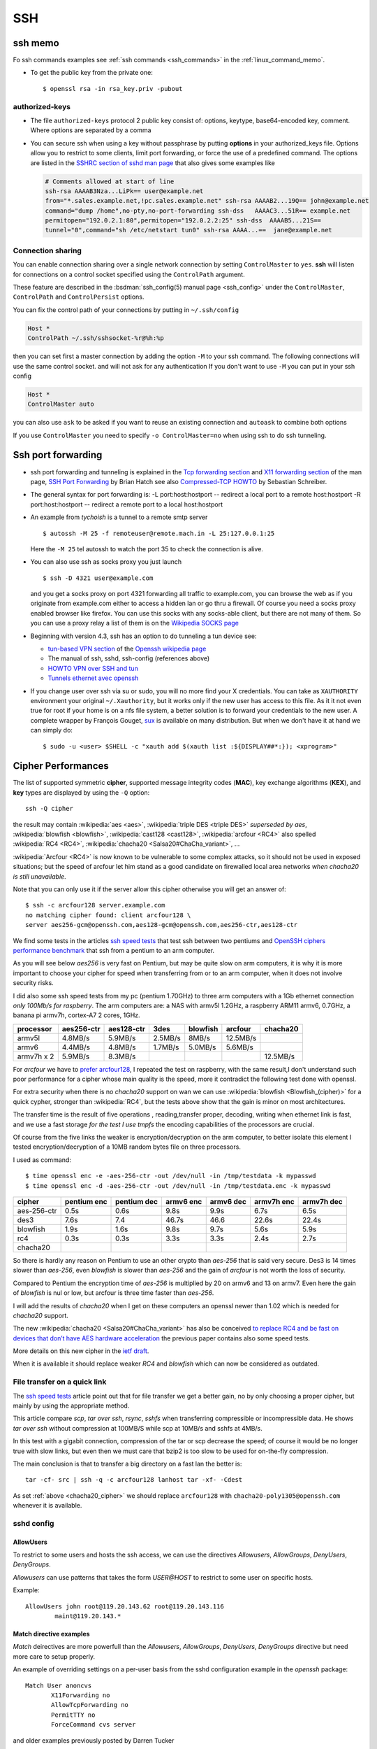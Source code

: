 .. _ssh_section:

SSH
===
..  highlight:: shell-session


ssh memo
--------
Fo ssh commands examples see  :ref:`ssh commands <ssh_commands>` in the :ref:`linux_command_memo`.

-   To get the public key from the private one::

      $ openssl rsa -in rsa_key.priv -pubout

authorized-keys
~~~~~~~~~~~~~~~

-   The file ``authorized-keys`` protocol 2 public key consist of:
    options, keytype, base64-encoded key, comment. Where options are
    separated by a comma
-   You can secure ssh when using a key without passphrase by putting
    **options** in your authorized_keys file. Options allow you to
    restrict to some clients, limit port forwarding, or force the use of
    a predefined command. The options are listed in the `SSHRC section of
    sshd man
    page <http://www.openbsd.org/cgi-bin/man.cgi?query=sshd#SSHRC>`_ that
    also gives some examples like

    ..  code:: cfg

        # Comments allowed at start of line
        ssh-rsa AAAAB3Nza...LiPk== user@example.net
        from="*.sales.example.net,!pc.sales.example.net" ssh-rsa AAAAB2...19Q== john@example.net
        command="dump /home",no-pty,no-port-forwarding ssh-dss   AAAAC3...51R== example.net
        permitopen="192.0.2.1:80",permitopen="192.0.2.2:25" ssh-dss  AAAAB5...21S==
        tunnel="0",command="sh /etc/netstart tun0" ssh-rsa AAAA...==  jane@example.net



Connection sharing
~~~~~~~~~~~~~~~~~~

You can enable connection sharing over a single network connection
by setting ``ControlMaster`` to ``yes``. **ssh** will listen for
connections on a control socket specified using the ``ControlPath``
argument.

These feature are described in the
:bsdman:`ssh_config(5) manual page <ssh_config>` under the
``ControlMaster``, ``ControlPath`` and ``ControlPersist`` options.

You can fix the control path of your connections by putting in
``~/.ssh/config``

..  code:: cfg

    Host *
    ControlPath ~/.ssh/sshsocket-%r@%h:%p

then you can set first a master connection by adding the option
``-M`` to your ssh command. The following connections will use the
same control socket. and will not ask for any authentication If you
don't want to use ``-M`` you can put in your ssh config

.. code:: cfg

    Host *
    ControlMaster auto

you can also use ``ask`` to be asked if you want to reuse an existing
connection and ``autoask`` to combine both options

If you use ``ControlMaster`` you need to specify
``-o ControlMaster=no`` when using ssh to do ssh tunneling.

Ssh port forwarding
-------------------

-   ssh port forwarding and tunneling is explained in the `Tcp forwarding
    section <http://www.openbsd.org/cgi-bin/man.cgi?query=ssh#TCP+FORWARDING>`_
    and `X11 forwarding
    section <http://www.openbsd.org/cgi-bin/man.cgi?query=ssh#X11+FORWARDING>`_
    of the man page, `SSH Port
    Forwarding <http://www.symantec.com/connect/articles/ssh-port-forwarding>`_
    by Brian Hatch see also `Compressed-TCP
    HOWTO <http://en.tldp.org/HOWTO/Compressed-TCP.html>`_ by Sebastian
    Schreiber.
-   The general syntax for port forwarding is: -L port:host:hostport --
    redirect a local port to a remote host:hostport -R port:host:hostport
    -- redirect a remote port to a local host:hostport

-   An example from *tychoish* is a tunnel to a remote smtp server

    ::

        $ autossh -M 25 -f remoteuser@remote.mach.in -L 25:127.0.0.1:25

    Here the ``-M 25`` tel autossh to watch the port 35 to check the
    connection is alive.

-   You can also use ssh as socks proxy you just launch

    ::

        $ ssh -D 4321 user@example.com

    and you get a socks proxy on port 4321 forwarding all traffic to
    example.com, you can browse the web as if you originate from
    example.com either to access a hidden lan or go thru a firewall. Of
    course you need a socks proxy enabled browser like firefox. You can
    use this socks with any socks-able client, but there are not many of
    them. So you can use a proxy relay a list of them is on the
    `Wikipedia SOCKS page <http://en.wikipedia.org/wiki/SOCKS>`_

-   Beginning with version 4.3, ssh has an option to do tunneling a tun
    device see:

    -   `tun-based VPN
        section <http://en.wikipedia.org/wiki/OpenSSH#tun-based_VPN>`_ of
        the `Openssh wikipedia
        page <http://en.wikipedia.org/wiki/OpenSSH>`_
    -   The manual of ssh, sshd, ssh-config (references above)
    -   `HOWTO VPN over SSH and
        tun <http://gentoo-wiki.com/HOWTO_VPN_over_SSH_and_tun>`_
    -   `Tunnels ethernet avec
        openssh <http://lea-linux.org/cached/index/Tunnels_ethernet_avec_openssh.html>`_

-   If you change user over ssh via su or sudo, you will no more find
    your X credentials. You can take as ``XAUTHORITY`` environment your
    original ``~/.Xauthority``, but it works only if the new user has
    access to this file. As it it not even true for root if your home is
    on a nfs file system, a better solution is to forward your
    credentials to the new user. A complete wrapper by François Gouget,
    `sux <http://fgouget.free.fr/sux/>`_ is available on many
    distribution. But when we don't have it at hand we can simply do:

    ::

        $ sudo -u <user> $SHELL -c "xauth add $(xauth list :${DISPLAY##*:}); <xprogram>"

.. _ssh_ciphers:

Cipher Performances
-------------------
The list of supported symmetric **cipher**, supported message integrity
codes (**MAC**), key exchange algorithms (**KEX**), and **key** types
are displayed by using the ``-Q`` option::

  ssh -Q cipher

the result may contain :wikipedia:`aes <aes>`,
:wikipedia:`triple DES <triple DES>` *superseded by aes*,
:wikipedia:`blowfish <blowfish>`, :wikipedia:`cast128 <cast128>`,
:wikipedia:`arcfour <RC4>` also spelled :wikipedia:`RC4 <RC4>`,
:wikipedia:`chacha20 <Salsa20#ChaCha_variant>`, ...


:wikipedia:`Arcfour <RC4>` is now known to be vulnerable  to some complex
attacks, so it should not be used in exposed situations; but the speed
of arcfour let him stand as a good candidate on firewalled local area
networks *when chacha20 is still unavailable*.

.. _cipher_compatibility:

Note that you can only use it if the server allow this cipher
otherwise you will get an answer of::

  $ ssh -c arcfour128 server.example.com
  no matching cipher found: client arcfour128 \
  server aes256-gcm@openssh.com,aes128-gcm@openssh.com,aes256-ctr,aes128-ctr


We find some tests in the articles
`ssh speed tests
<http://www.damtp.cam.ac.uk/user/ejb48/sshspeedtests.html>`_ that test
ssh between two pentiums
and
`OpenSSH ciphers performance benchmark
<http://blog.famzah.net/2010/06/11/openssh-ciphers-performance-benchmark/>`_
that ssh from a pentium to an arm computer.

As you will see below *aes256* is very fast on Pentium, but may be
quite slow on arm computers, it is why it is more important to choose
your cipher for speed when transferring from or to an arm computer,
when it does not involve security risks.

I did also some ssh speed tests from my pc (pentium 1.70GHz) to three arm
computers with a 1Gb ethernet connection *only 100Mb/s for
raspberry*. The arm computers are: a NAS with armv5l 1.2GHz, a raspberry  ARM11 armv6,
0.7GHz, a banana pi armv7h, cortex-A7 2 cores, 1GHz.


+-----------+----------+----------+---------+---------+---------+----------+
| processor |aes256-ctr|aes128-ctr| 3des    |blowfish |arcfour  |chacha20  |
+===========+==========+==========+=========+=========+=========+==========+
|armv5l     |4.8MB/s   |5.9MB/s   |2.5MB/s  |8MB/s    |12.5MB/s |          |
+-----------+----------+----------+---------+---------+---------+----------+
|armv6      |4.4MB/s   | 4.8MB/s  |1.7MB/s  |5.0MB/s  |5.6MB/s  |          |
+-----------+----------+----------+---------+---------+---------+----------+
|armv7h x 2 |5.9MB/s   |8.3MB/s   |         |         |         |12.5MB/s  |
+-----------+----------+----------+---------+---------+---------+----------+


For *arcfour* we have to
`prefer arcfour128
<http://security.stackexchange.com/questions/26765/what-are-the-differences-between-the-arcfour-arcfour128-and-arcfour256-ciphers>`_,
I repeated the test on raspberry, with the same result,I don't
understand such poor
performance for a cipher whose main quality is the speed, more it
contradict the following test done with openssl.

For extra security when there is no *chacha20* support
on wan we can use :wikipedia:`blowfish
<Blowfish_(cipher)>` for a quick cypher, stronger than
:wikipedia:`RC4`, but the tests above show that the gain is minor on
most architectures.

The transfer time is the result of five  operations , reading,transfer
proper, decoding, writing when ethernet link is fast, and we use a
fast storage *for the test I use tmpfs* the encoding
capabilities of the processors are crucial.

Of course from the five links the weaker is encryption/decryption on
the arm computer, to better isolate this element I tested
encryption/decryption of a 10MB random bytes file on three processors.

I used as command::

  $ time openssl enc -e -aes-256-ctr -out /dev/null -in /tmp/testdata -k mypasswd
  $ time openssl enc -d -aes-256-ctr -out /dev/null -in /tmp/testdata.enc -k mypasswd


+------------+------------+------------+----------+----------+----------+----------+
|cipher      |pentium enc |pentium dec |armv6 enc |armv6 dec |armv7h enc|armv7h dec|
+============+============+============+==========+==========+==========+==========+
|aes-256-ctr |0.5s        |0.6s        |9.8s      |9.9s      | 6.7s     |6.5s      |
+------------+------------+------------+----------+----------+----------+----------+
|des3        |7.6s        |7.4         |46.7s     |46.6      | 22.6s    | 22.4s    |
+------------+------------+------------+----------+----------+----------+----------+
|blowfish    |1.9s        |1.6s        |9.8s      |9.7s      |5.6s      | 5.9s     |
+------------+------------+------------+----------+----------+----------+----------+
|rc4         |0.3s        |0.3s        |3.3s      |3.3s      |2.4s      |2.7s      |
+------------+------------+------------+----------+----------+----------+----------+
|chacha20    |            |            |          |          |          |          |
+------------+------------+------------+----------+----------+----------+----------+

So there is hardly any reason on Pentium to use an other crypto than
*aes-256* that is said very secure. Des3 is 14 times slower than
*aes-256*,  even *blowfish* is slower than
*aes-256* and
the gain of *arcfour* is not worth the loss of security.

Compared to Pentium the encryption
time of *aes-256* is multiplied by 20 on armv6 and 13 on armv7. Even
here the gain of *blowfish* is nul or low, but arcfour is three time
faster than *aes-256*.

I will add the results of *chacha20* when I get on these computers an
openssl newer than 1.02 which is needed for
*chacha20* support.


.. _chacha20_cipher:

The new :wikipedia:`chacha20 <Salsa20#ChaCha_variant>` has also be
conceived `to replace RC4 and be fast on devices that don’t have
AES hardware acceleration
<http://googleonlinesecurity.blogspot.fr/2014/04/speeding-up-and-strengthening-https.html>`_
the previous paper contains also some speed tests.

More details on this new cipher in the
`ietf draft
<https://tools.ietf.org/id/draft-agl-tls-chacha20poly1305-01.html>`_.

When it is available it should replace weaker *RC4* and *blowfish* which
can now be considered as outdated.

.. _ssh_file_transfer:

File transfer on a quick link
~~~~~~~~~~~~~~~~~~~~~~~~~~~~~

The `ssh speed tests
<http://www.damtp.cam.ac.uk/user/ejb48/sshspeedtests.html>`_
article point out that for file transfer we get a better gain, no by
only choosing a proper cipher, but mainly by using the appropriate
method.

This article compare *scp*, *tar over ssh*, *rsync*, *sshfs* when
transferring compressible or incompressible data. He shows *tar over
ssh* without compression at 100MB/S while scp at 10MB/s and sshfs at
4MB/s.

In this test with a gigabit connection, compression of the tar or scp
decrease the speed; of course it would be no longer true with slow
links, but even then we must care that bzip2 is too slow to be used
for on-the-fly compression.

The main conclusion is that to transfer a big directory on a fast lan the
better is::

  tar -cf- src | ssh -q -c arcfour128 lanhost tar -xf- -Cdest

As set :ref:`above <chacha20_cipher>` we should replace ``arcfour128`` with
``chacha20-poly1305@openssh.com`` whenever it is available.

sshd config
~~~~~~~~~~~

AllowUsers
++++++++++

To restrict to some users and hosts the ssh access, we can use the
directives *Allowusers*, *AllowGroups*, *DenyUsers*, *DenyGroups*.

*Allowusers* can use patterns that takes the form *USER@HOST* to
restrict to some user on specific hosts.

Example::

  AllowUsers john root@119.20.143.62 root@119.20.143.116
          maint@119.20.143.*

Match directive examples
++++++++++++++++++++++++

*Match* deirectives are more powerfull than the *Allowusers*,
*AllowGroups*, *DenyUsers*, *DenyGroups* directive but need more care
to setup properly.

An example of overriding settings on a per-user basis
from the sshd configuration example in the *openssh* package::

    Match User anoncvs
           X11Forwarding no
           AllowTcpForwarding no
           PermitTTY no
           ForceCommand cvs server

and older examples previously posted by Darren Tucker
::

    # allow anyone to authenticate normally from the local net
    Match Address 192.168.0.0/24
            RequiredAuthentications default

    # allow admins from the dmz with pubkey and password
    Match Group admins Address 1.2.3.0/24
            RequiredAuthentications publickey,password

    # deny untrusted and local users from any other net
    Match Group untrusted,lusers
            RequiredAuthentications deny

    # anyone else gets normal behaviour
    Match all
            RequiredAuthentications default

    There's also some potential for other things too:

    Match User anoncvs
            PermitTcpForwarding no

    Match Group nosftp
            Subsystem sftp /bin/false

Testing new configuration
+++++++++++++++++++++++++

If we administer a server where the only access is through ssh we
should be very careful when changing sshd configuration, or we can be
locked out with no way to get in.

I use to test my configuration on the server with::

  $ /usr/sbin/sshd -p 10000 -f /etc/ssh/sshd_config.new -d

which I test on a client with::

  $ ssh -p 10000 -vvv server.example.com


ssh config
~~~~~~~~~~

Match directive
+++++++++++++++

The match directive is available also for the client since 6.4.

I use it to detect local subnets like::

    # faster ciphers for lan
    Match exec "local_ip %h"
         Ciphers chacha20-poly1305@openssh.com,arcfour128,blowfish-cbc,aes128-ctr
    Match exec "local_ip --local '^119\.20\.143' %h"
         Ciphers chacha20-poly1305@openssh.com,arcfour128,blowfish-cbc,aes128-ctr

here local ip is a python function that match the ip associated with
an hostname::

    import socket
    import re
    import sys
    private_re = r'^192\.168\.\d\d?\d?\.\d\d?\d?$'
    private_re += '|' + r'10\.\d\d?\d?\.\d\d?\d?\.\d\d?\d?$'
    private_re += '|'  + r'172\.(?:1[0-6]|2\d|3[0-1])\.\d\d?\d?.\d\d?\d?$'

    def check_local(local_re, hostname):
        local = re.compile(local_re)
        hostip = socket.gethostbyname(hostname)
        return local.match(hostip)

    def main():
        import argparse
        parser = argparse.ArgumentParser(description='Match local ips.')
        parser.add_argument('hostname', help='hostname or ip')
        parser.add_argument('--local', dest='local_re', default=private_re)
        args = parser.parse_args()
        raise SystemExit(0 if check_local(args.local_re, args.hostname) else 1)

    if __name__ == '__main__':
        main()

With these settings when I target a local subnet my settings are used,
we can check it with the ``-v`` *verbose* option::

    OpenSSH_6.5, OpenSSL 1.0.1f 6 Jan 2014
    debug1: Reading configuration data /home/marc/.ssh/config
    debug1: Executing command: 'local_ip 119.20.143.62'
    debug1: permanently_drop_suid: 1206
    debug1: Executing command: 'local_ip --local '^119\\.20\\.143' 119.20.143.62'
    debug1: permanently_drop_suid: 1206
    debug1: /home/marc/.ssh/config line 11: matched 'exec "local_ip --local '^119\\.20\\.143' 119.20.143.62"'
    .....
    debug1: SSH2_MSG_KEXINIT sent
    debug1: SSH2_MSG_KEXINIT received
    debug1: kex: server->client arcfour128 hmac-md5 none
    debug1: kex: client->server arcfour128 hmac-md5 none

Note that if you use some special cipher for a client, you should make
sure that your list include one
:ref:`server compatible <cipher_compatibility>` cipher, it is why the
well known `aes128-ctr` is included above, as a server may want to
disable less secure cipher, the defaults of openssh 6.7 do not allow
arcfour or blowfish, it does allow *chacha20* but it is unknown by older
releases and most alternate servers.

If you administer an openssh server you can
tune your ciphers, in accordance with your security and speed needs.

When connecting to a small server like
:wikipedia:`Dropbear <Dropbear_(software)>` the choice of ciphers,
MACs and key exchange algorithms is limited.

Dropbear can only support AES128, AES256, 3DES, TWOFISH256,
TWOFISH128, BLOWFISH *disabled ny default*;
look at `options.h in source tree
<https://github.com/mkj/dropbear/blob/master/options.h>`_ for details.

When dropbear is `built for a small server
<https://github.com/mkj/dropbear/blob/5cf83a7212c0f353e7367766cc4bbf349e83ff0b/SMALL>`_
some of these ciphers may be disabled.

Fish
----

Fish is the acronym for Files transferred over shell protocol, it is a
protocol to use SSH or RSH and Unix utilities like ls, cat or dd to
transfer files. The protocol was designed for Midnight Commander and can
also be used by `lftp <http://lftp.yar.ru/lftp-man.html>`_ and by KDE
:wikipedia:`KIO` kioslave.

The fish protocol reference is
`midnight commander: README.fish
<https://github.com/MidnightCommander/mc/blob/master/src/vfs/fish/helpers/README.fish>`_
it is also explained in `Wikipedia: Files transferred over
shell protocol <http://en.wikipedia.org/wiki/Files_transferrer_over_shell_protocol>`_.

You can use fish when the remote host does not provide a sftp service,
as it is often the case with with dropbear *(because an openssl sftp
is needed to run sftp with dropbear)* and on servers where sftp is not
enabled.
You need only a full ssh access to the remote host as fish requires a
full rsh or ssh shell on the remote side.

SSH References
--------------

-  Introduction:
   Wikipedia: :wikipedia:`Secure Shell`,
   :wikipedia:`OpenSSH`, :wikipedia:`SSh tunnel`.

   `Openssh susefaq how-to
   <http://susefaq.sourceforge.net/howto/openssh.html>`_,
   `OpenSSH FAQ <http://www.openssh.com/faq.html>`_
-  The man pages are

+---------------------------------+---------------------------------------------------------+
|:bsdman:`ssh`                    |Basic rlogin/rsh-like client program.                    |
+---------------------------------+---------------------------------------------------------+
|:bsdman:`sshd`                   |Daemon that permits you to login.                        |
+---------------------------------+---------------------------------------------------------+
|:bsdman:`ssh_config`             |Client configuration file.                               |
+---------------------------------+---------------------------------------------------------+
|:bsdman:`sshd_config`            |Daemon configuration file.                               |
+---------------------------------+---------------------------------------------------------+
|:bsdman:`ssh-agent`              |Authentication agent that can store private keys.        |
+---------------------------------+---------------------------------------------------------+
|:bsdman:`ssh-add`                |Tool which adds keys to in the above agent.              |
+---------------------------------+---------------------------------------------------------+
|:bsdman:`sftp`                   |FTP-like program over SSH protocol.                      |
+---------------------------------+---------------------------------------------------------+
|:bsdman:`scp`                    |File copy program.                                       |
+---------------------------------+---------------------------------------------------------+
|:bsdman:`ssh-keygen`             |Key generation tool, include use of certificates         |
+---------------------------------+---------------------------------------------------------+
|:bsdman:`sftp-server`            |SFTP server subsystem (started automatically by sshd).   |
+---------------------------------+---------------------------------------------------------+
|:bsdman:`ssh-keyscan`            |Utility for gathering public host keys from a number of  |
|                                 |hosts.                                                   |
+---------------------------------+---------------------------------------------------------+
|:bsdman:`ssh-keysign`            |Helper program for host based authentication.            |
+---------------------------------+---------------------------------------------------------+

-   `ArchWiki: ssh <https://wiki.archlinux.org/index.php/Secure_Shell>`_,
    `sshfs <https://wiki.archlinux.org/index.php/Sshfs>`_,
    `SSH\_Keys <https://wiki.archlinux.org/index.php/SSH_Keys>`_,
    `Sshguard <https://wiki.archlinux.org/index.php/Sshguard>`_ *daemon
    that protects SSH and other services against brute-force attacts*.
-   ` Matt Taggart: Good practices for using ssh
    <http://lackof.org/taggart/hacking/ssh/>`_ explains basic security
    rule to use ssh **client**.
-   `The 101 Uses of OpenSSH: Part
    II <http://www.linuxjournal.com/article/4413>`_ by Mick Bauer explain
    the public key crypto aspect of ssh.
-   Ibm Developer Work: `OpenSSH key
    management <http://www.ibm.com/developerworks/linux/library/l-keyc.html>`_
    by Daniel Robbins introduces RSA/DSA key authentication, the `second
    article <http://www-106.ibm.com/developerworks/linux/library/l-keyc2/>`_
    shows you how to use ssh-agent, ssh-add and keychain. The `third
    article <http://www-106.ibm.com/developerworks/linux/library/l-keyc3/>`_
    explains ssh-agent authentication forwarding mechanism.
-   Van Emery: `Useful OpenSSL
    Tricks <http://www.vanemery.com/Linux/Apache/openSSL.html>`_, `X over
    SSH <http://www.vanemery.com/Linux/XoverSSH/X-over-SSH2.html>`_
-   The eecs departement of berkeley has some `quick text help
    files <http://inst.eecs.berkeley.edu/usr/pub/>`_ among with
    `ssh.help <http://inst.eecs.berkeley.edu/usr/pub/ssh.help>`_ and
    `ssh-agent.help <http://inst.eecs.berkeley.edu/usr/pub/ssh-agent.help>`_.
-   OpenSSH certificates are not so well known, the reference is the
    `CERTICATES section of ssh-keygen(1)
    <http://www.openbsd.org/cgi-bin/man.cgi/OpenBSD-current/man1/ssh-keygen.1?query=ssh-keygen#x434552544946494341544553>`_
    they are distinct and simpler than X.509 certificates used in ssl
    and allow client and servers to authenticate in a simpler and more
    reliable wy than user/host keys.

    There are some tutorials on this subject:
    `DigitalOcean: How To Create an SSH CA to Validate Hosts and
    Clients
    <https://www.digitalocean.com/community/tutorials/how-to-create-an-ssh-ca-to-validate-hosts-and-clients-with-ubuntu>`_,
    `Blargh: OpenSSH certificates
    tutorial
    <http://blog.habets.pp.se/2011/07/OpenSSH-certificates>`_,
    `Using a CA with SSH <http://www.lorier.net/docs/ssh-ca>`_.
-   While
    `ssh-agent <http://www.openbsd.org/cgi-bin/man.cgi?query=ssh-agent>`_
    is a daemon that cache your decrypted private keys during your
    session `Keychain <http://www.funtoo.org/wiki/Keychain>`_ is a
    front-end to ssh-agent, allowing you to have one long-running
    ssh-agent process per system, rather than one per login session.
    Keychain was `introduced by Daniel Robins in
    2001 <http://www.ibm.com/developerworks/linux/library/l-keyc2/>`_ for
    Gentoo *Keychain has evolved since this article*, It is now available
    in most distributions.

    -   `Gentoo Guide:
        Keychain <http://www.gentoo.org/doc/en/keychain-guide.xml>`_.
    -   `ArchWiki:
        Keychain <https://wiki.archlinux.org/index.php/SSH_keys#Keychain>`_
    -   `man: keychain(1) <http://man.cx/keychain(1)>`_

-   `Envoy <https://github.com/vodik/envoy>`_ (GPL)
    is a ssh/gpg-agent wrapper leveraging cgroups and
    systemd/socket activation with functionalities similar to
    keychain, but done in c, takes advantage of cgroups and systemd.
-   Gnome Keyring is a daemon that keeps user's security credentials,
    such as user names and passwords encrypted in a keyring file in the
    user's home folder. The default keyring uses the login password for
    encryption.

    -   `ArchLinux: Gnome
        Keyring <https://wiki.archlinux.org/index.php/GNOME_Keyring>`_
        describe also how to `use it without gnome
        <https://wiki.archlinux.org/index.php/GNOME_Keyring#Use_without_GNOME.2C_and_without_a_display_manager>`_.
    -   `mozilla-gnome-keyring
        <https://github.com/infinity0/mozilla-gnome-keyring>`_
        is a mozilla extension to replace the default password manager in
        Firefox and Thunderbird and store passwords and form logins
        in gnome-keyring. The Debian package is named
        *xul-ext-gnome-keyring*.

-   `autossh <http://www.harding.motd.ca/autossh/>`_ (modified BSD) is a
    program to start a copy of ssh and monitor it, restarting it as
    necessary should it die or stop passing traffic. A small included
    script ``rscreen`` or ``rtmux`` allow a *perpetual* ssh session. It
    is in Debian. To use autossh a monitoring port should be choosen
    using the ``-M`` option, but the debian version of autossh uses a
    wrapper to automatically select a free monitoring port. In any case
    you could also disable the monitoring port with ``-M 0`` and have ssh
    do itself the monitoring by setting ``ServerAliveInterval`` and
    ``ServerAliveCountMax`` options to have the SSH client exit if it
    finds itself no longer connected to the server. If not set in the
    [man:ssh\_config] file your command line looks like:

    ::

        $ autossh -M 0 -o "ServerAliveInterval 45" -o "ServerAliveCountMax 2" username@myserver

    To use sshfs with autossh you can use:

    ::

         $ sshfs -o reconnect,compression=yes,transform_symlinks,\
             ServerAliveInterval=45,ServerAliveCountMax=2,\
             ssh_command='autossh -M 0' username@server:/\
             /mnt/remote

-   `mosh <http://mosh.mit.edu/>`_ (GPL with OpenSSL exceptions) is a
    replacement for SSH that allows roaming, supports intermittent
    connectivity, and provides intelligent local echo and line editing of
    user keystrokes. Mosh improve ssh usability for mobile users. It is
    in Debian. Mosh does not use the ssh tcp protocol, but runs a
    terminal emulator at the server and transmits this screen to the
    client through udp. This udp protocol may conflict with firewall
    rules. Mosh cannot forward ssh-agent nor X11.

    -  :wikipedia:`mosh`
    -  `Mosh usage <https://mosh.mit.edu/#usage>`_, `info
       <https://mosh.mit.edu/#techinfo>`_
       and `FAQ <https://mosh.mit.edu/#faq>`_.
    -  `GitHub: keithw/mosh source repository
       <https://github.com/keithw/mosh>`_.
    -  `ArchWiki:
       autossh <https://wiki.archlinux.org/index.php/Secure_Shell#Autossh_-_automatically_restarts_SSH_sessions_and_tunnels>`_
    -  Mosh has a chrome plugin and an `android client JuiceSSH
       <https://play.google.com/store/apps/details?id=com.sonelli.juicessh>`.

.. comment

   Local Variables:
   mode: rst
   ispell-local-dictionary: "english"
   End:
